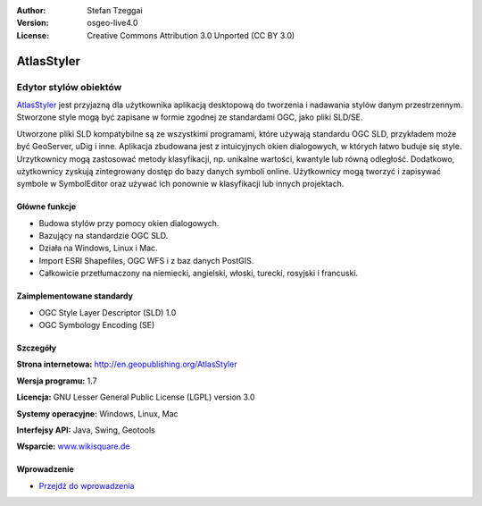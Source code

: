:Author: Stefan Tzeggai
:Version: osgeo-live4.0
:License: Creative Commons Attribution 3.0 Unported (CC BY 3.0)

.. _atlasstyler-overview:

.. image:: ../../images/project_logos/logo-AtlasStyler.png
  :scale: 100 %
  :alt: project logo
  :align: right
  :target: http://en.geopublishing.org/AtlasStyler


AtlasStyler
===========

Edytor stylów obiektów
~~~~~~~~~~~~~~~~~~~~~~

`AtlasStyler <http://en.geopublishing.org/AtlasStyler>`_ jest przyjazną dla użytkownika aplikacją desktopową do tworzenia i nadawania stylów danym przestrzennym. Stworzone style mogą być zapisane w formie zgodnej ze standardami OGC, jako pliki SLD/SE.

Utworzone pliki SLD kompatybilne są ze wszystkimi programami, które używają standardu OGC SLD, przykładem może być GeoServer, uDig i inne. Aplikacja zbudowana jest z intuicyjnych okien dialogowych, w których łatwo buduje się style. Urzytkownicy mogą zastosować metody klasyfikacji, np. unikalne wartości, kwantyle lub równą odległość. Dodatkowo, użytkownicy zyskują zintegrowany dostęp do bazy danych symboli online. Użytkownicy mogą tworzyć i zapisywać symbole w SymbolEditor oraz używać ich ponownie w klasyfikacji lub innych projektach.

.. image:: ../../images/screenshots/1024x768/atlasstyler-overview.png
  :scale: 40 %
  :alt: screenshot
  :align: right

Główne funkcje
--------------

* Budowa stylów przy pomocy okien dialogowych.
* Bazujący na standardzie OGC SLD.
* Działa na Windows, Linux i Mac.
* Import ESRI Shapefiles, OGC WFS i z baz danych PostGIS.
* Całkowicie przetłumaczony na niemiecki, angielski, włoski, turecki, rosyjski i francuski.

Zaimplementowane standardy
--------------------------

* OGC Style Layer Descriptor (SLD) 1.0
* OGC Symbology Encoding (SE)

Szczegóły
---------

**Strona internetowa:** http://en.geopublishing.org/AtlasStyler

**Wersja programu:** 1.7

**Licencja:** GNU Lesser General Public License (LGPL) version 3.0

**Systemy operacyjne:** Windows, Linux, Mac

**Interfejsy API:** Java, Swing, Geotools

**Wsparcie:** `www.wikisquare.de <http://www.wikisquare.de>`_ 



Wprowadzenie
------------

* `Przejdź do wprowadzenia <../quickstart/atlasstyler_quickstart.html>`_


